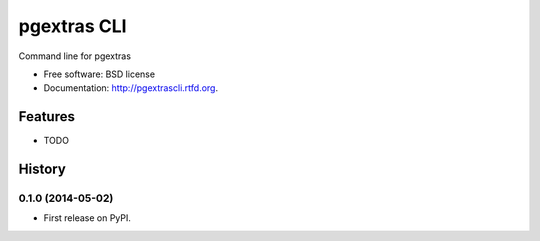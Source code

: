 ===============================
pgextras CLI
===============================

.. image:: https://badge.fury.io/py/pgextrascli.png
    :target: http://badge.fury.io/py/pgextrascli

.. image:: https://travis-ci.org/onjin/pgextrascli.png?branch=master
        :target: https://travis-ci.org/onjin/pgextrascli

.. image:: https://pypip.in/d/pgextrascli/badge.png
        :target: https://pypi.python.org/pypi/pgextrascli


Command line for pgextras

* Free software: BSD license
* Documentation: http://pgextrascli.rtfd.org.

Features
--------

* TODO




History
-------

0.1.0 (2014-05-02)
++++++++++++++++++

* First release on PyPI.

